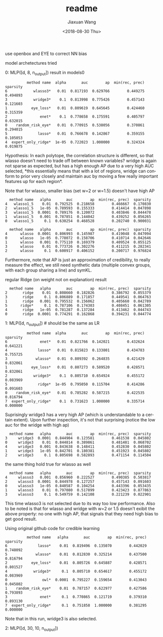 #+TITLE: readme
#+DATE: <2018-08-30 Thu>
#+AUTHOR: Jiaxuan Wang
#+EMAIL: jiaxuan@umich
#+OPTIONS: ':nil *:t -:t ::t <:t H:3 \n:nil ^:t arch:headline author:t c:nil
#+OPTIONS: creator:comment d:(not "LOGBOOK") date:t e:t email:nil f:t inline:t
#+OPTIONS: num:t p:nil pri:nil stat:t tags:t tasks:t tex:t timestamp:t toc:nil
#+OPTIONS: todo:t |:t
#+CREATOR: Emacs 25.1.1 (Org mode 8.2.10)
#+DESCRIPTION:
#+EXCLUDE_TAGS: noexport
#+KEYWORDS:
#+LANGUAGE: en
#+SELECT_TAGS: export

use openbox and EYE to correct NN bias

model archetectures tried

0: MLP([d, 8, n_output])  result in models0

#+BEGIN_EXAMPLE
          method name  alpha       auc        ap  min(rec, prec)  sparsity
6            wlasso3*   0.01  0.817193  0.629766        0.449275  0.494893
3            wridge3*    0.1  0.813998  0.775426        0.457143  0.121603
1           eye_loss*   0.01  0.809619  0.645645        0.424460  0.315359
2               enet*    0.1  0.778658  0.175591        0.405797  0.632015
0    random_risk_eye*   0.01  0.770915  0.538056        0.370861  0.294015
5              lasso*   0.01  0.766678  0.142867        0.359155  0.105053
4  expert_only_ridge*  1e-05  0.722023  1.000000        0.324324  0.019875
#+END_EXAMPLE

Hypothesis: In each polytope, the correlation structure is different, so that
wlasso doesn't need to trade off between known variables? wridge is again not
sparse as expected, but has a high enough AP due to a very high AUC selected,
*this essentially means that with a lot of regions, wridge can conform to prior
very closely and maintain auc by moving a few really important features up for
each region*.

Note that for wlasso, smaller bias (set w=2 or w=1.5) doesn't have high AP
#+BEGIN_EXAMPLE
  method name   alpha       auc        ap  min(rec, prec)  sparsity
4   wlasso1_5    0.01  0.792525  0.218658        0.466667  0.170830
2   wlasso1_5   1e-05  0.789593  0.155333        0.414414  0.047898
3   wlasso1_5  0.0001  0.789176  0.120072        0.403846  0.044478
1   wlasso1_5   0.001  0.787851  0.144042        0.439252  0.056265
0   wlasso1_5     0.1  0.630254  0.468528        0.202740  0.900031

  method name   alpha       auc        ap  min(rec, prec)  sparsity
4      wlasso  0.0001  0.806993  0.145987        0.419048  0.047094
0      wlasso   1e-05  0.778072  0.158706        0.410714  0.042646
1      wlasso   0.001  0.775110  0.169379        0.409524  0.055125
3      wlasso    0.01  0.773726  0.302276        0.411215  0.282341
2      wlasso     0.1  0.600917  0.406152        0.200717  0.976824
#+END_EXAMPLE

Furthermore, note that AP is just an approximation of credibility, to really
measure the effect, we still need synthetic data (multiple convex groups, with
each group sharing a line) and symKL.

regular Ridge (on weight not on explanation) result
#+BEGIN_EXAMPLE
  method name   alpha       auc        ap  min(rec, prec)  sparsity
2       ridge    0.01  0.808660  0.182826        0.386792  0.055379
3       ridge     0.1  0.806889  0.171857        0.449541  0.064763
1       ridge   0.001  0.795532  0.156062        0.405660  0.042789
5      ridge*     0.1  0.787106  0.174303        0.408451  0.061305
4       ridge   1e-05  0.781287  0.137284        0.413462  0.044743
0       ridge  0.0001  0.774291  0.162868        0.394231  0.044774
#+END_EXAMPLE

1: MLP([d, n_output]) # should be the same as LR

#+BEGIN_EXAMPLE
          method name  alpha       auc        ap  min(rec, prec)  sparsity
6               enet*   0.01  0.821766  0.142021        0.432624  0.641221
4              lasso*   0.01  0.815823  0.133801        0.434783  0.755725
3             wlasso*   0.01  0.809392  0.264835        0.421429  0.832061
1           eye_loss*   0.01  0.807273  0.589520        0.428571  0.832061
2            wridge3*    0.1  0.805710  0.654924        0.455172  0.083969
5              ridge*  1e-05  0.795050  0.115704        0.414286  0.091603
0    random_risk_eye*   0.01  0.785282  0.587215        0.422535  0.816794
7  expert_only_ridge*    0.1  0.731623  1.000000        0.335714  0.000000
#+END_EXAMPLE

Suprisingly wridge3 has a very high AP (which is understandable to a certain
extent). Upon further inspection, it's not that surprising (notice the low auc
for the wridge with high ap)

#+BEGIN_EXAMPLE
  method name   alpha       auc        ap  min(rec, prec)  sparsity
3     wridge3  0.0001  0.844904  0.123581        0.461538  0.045802
0     wridge3    0.01  0.844814  0.389861        0.481481  0.068702
4     wridge3   0.001  0.843638  0.148411        0.452830  0.045802
1     wridge3   1e-05  0.842701  0.180381        0.451923  0.045802
2     wridge3     0.1  0.805698  0.582893        0.471154  0.114504
#+END_EXAMPLE

the same thing hold true for wlasso as well

#+BEGIN_SRC 
  method name   alpha       auc        ap  min(rec, prec)  sparsity
4     wlasso3   0.001  0.856960  0.222527        0.490385  0.503817
2     wlasso3  0.0001  0.844978  0.127257        0.457143  0.091603
0     wlasso3   1e-05  0.840587  0.104254        0.443396  0.053435
1     wlasso3    0.01  0.797080  0.517899        0.423423  0.877863
3     wlasso3     0.1  0.549759  0.142108        0.221239  0.022901
#+END_SRC

This time wlasso3 is not selected due to its way too low performance.
Also to be noted is that for wlasso and wridge with w=2 or 1.5 doesn't exibit
the above property: no one with high AP, that signals that they need high bias
to get good result.

Using  original github code for credible learning

#+BEGIN_EXAMPLE
          method name   alpha       auc        ap  min(rec, prec)  sparsity
6              lasso*    0.01  0.819496  0.135070        0.442029  0.748092
5             wlasso*    0.01  0.812830  0.325214        0.437500  0.816794
2           eye_loss*    0.01  0.805726  0.645887        0.428571  0.801527
4            wridge3*     0.1  0.805710  0.654617        0.455172  0.083969
0                owl*  0.0001  0.795227  0.159654        0.413043  0.045802
1    random_risk_eye*    0.01  0.787157  0.622977        0.427586  0.793893
3               enet*     0.1  0.770865  0.121719        0.379310  0.893130
7  expert_only_ridge*     0.1  0.751858  1.000000        0.381295  0.000000
#+END_EXAMPLE

Note that in this run, wridge3 is also selected.

2: MLP([d, 30, 10, n_output])
